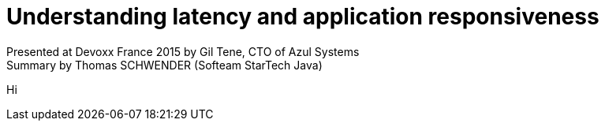 = Understanding latency and application responsiveness
Presented at Devoxx France 2015 by Gil Tene, CTO of Azul Systems
Summary by Thomas SCHWENDER (Softeam StarTech Java)
:published_at: 2015-04-29
:hp-tags: Devoxx France 2015, performance, latency
:imagesdir: ./images

Hi